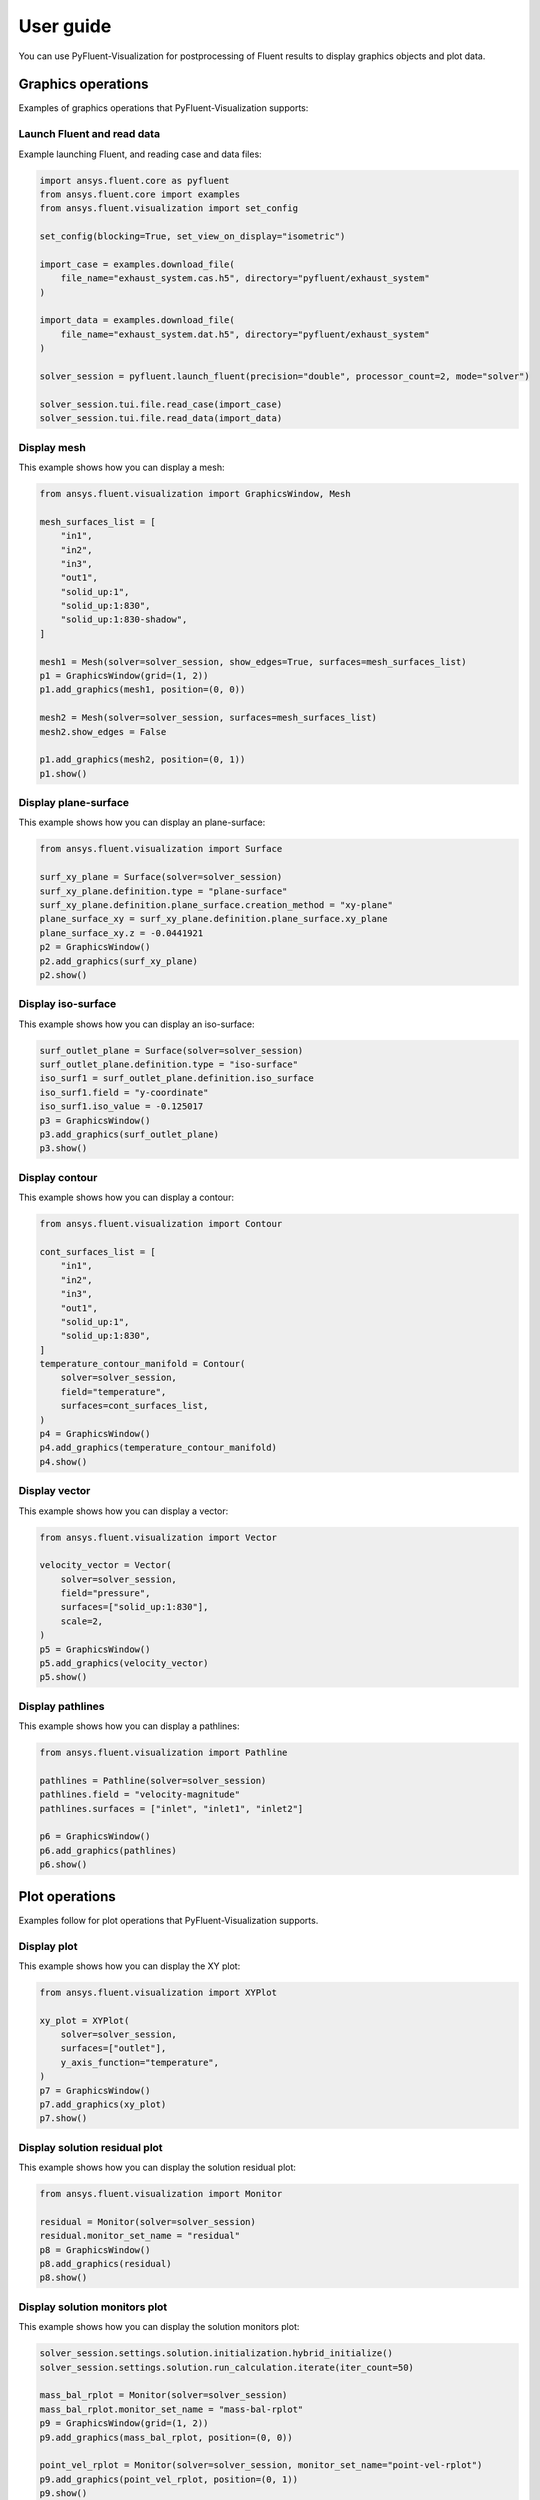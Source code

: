 .. _ref_user_guide:

==========
User guide
==========
You can use PyFluent-Visualization for postprocessing of Fluent results
to display graphics objects and plot data.

Graphics operations
-------------------
Examples of graphics operations that PyFluent-Visualization supports:

Launch Fluent and read data
~~~~~~~~~~~~~~~~~~~~~~~~~~~~~~~~~~~~
Example launching Fluent, and reading case and data files:

.. code:: python

    import ansys.fluent.core as pyfluent
    from ansys.fluent.core import examples
    from ansys.fluent.visualization import set_config

    set_config(blocking=True, set_view_on_display="isometric")

    import_case = examples.download_file(
        file_name="exhaust_system.cas.h5", directory="pyfluent/exhaust_system"
    )

    import_data = examples.download_file(
        file_name="exhaust_system.dat.h5", directory="pyfluent/exhaust_system"
    )

    solver_session = pyfluent.launch_fluent(precision="double", processor_count=2, mode="solver")

    solver_session.tui.file.read_case(import_case)
    solver_session.tui.file.read_data(import_data)

Display mesh
~~~~~~~~~~~~
This example shows how you can display a mesh:

.. code:: python

    from ansys.fluent.visualization import GraphicsWindow, Mesh

    mesh_surfaces_list = [
        "in1",
        "in2",
        "in3",
        "out1",
        "solid_up:1",
        "solid_up:1:830",
        "solid_up:1:830-shadow",
    ]

    mesh1 = Mesh(solver=solver_session, show_edges=True, surfaces=mesh_surfaces_list)
    p1 = GraphicsWindow(grid=(1, 2))
    p1.add_graphics(mesh1, position=(0, 0))

    mesh2 = Mesh(solver=solver_session, surfaces=mesh_surfaces_list)
    mesh2.show_edges = False

    p1.add_graphics(mesh2, position=(0, 1))
    p1.show()

Display plane-surface
~~~~~~~~~~~~~~~~~~~~~
This example shows how you can display an plane-surface:

.. code:: python

    from ansys.fluent.visualization import Surface

    surf_xy_plane = Surface(solver=solver_session)
    surf_xy_plane.definition.type = "plane-surface"
    surf_xy_plane.definition.plane_surface.creation_method = "xy-plane"
    plane_surface_xy = surf_xy_plane.definition.plane_surface.xy_plane
    plane_surface_xy.z = -0.0441921
    p2 = GraphicsWindow()
    p2.add_graphics(surf_xy_plane)
    p2.show()

Display iso-surface
~~~~~~~~~~~~~~~~~~~
This example shows how you can display an iso-surface:

.. code:: python

    surf_outlet_plane = Surface(solver=solver_session)
    surf_outlet_plane.definition.type = "iso-surface"
    iso_surf1 = surf_outlet_plane.definition.iso_surface
    iso_surf1.field = "y-coordinate"
    iso_surf1.iso_value = -0.125017
    p3 = GraphicsWindow()
    p3.add_graphics(surf_outlet_plane)
    p3.show()

Display contour
~~~~~~~~~~~~~~~
This example shows how you can display a contour:

.. code:: python

    from ansys.fluent.visualization import Contour

    cont_surfaces_list = [
        "in1",
        "in2",
        "in3",
        "out1",
        "solid_up:1",
        "solid_up:1:830",
    ]
    temperature_contour_manifold = Contour(
        solver=solver_session,
        field="temperature",
        surfaces=cont_surfaces_list,
    )
    p4 = GraphicsWindow()
    p4.add_graphics(temperature_contour_manifold)
    p4.show()

Display vector
~~~~~~~~~~~~~~
This example shows how you can display a vector:

.. code:: python

    from ansys.fluent.visualization import Vector

    velocity_vector = Vector(
        solver=solver_session,
        field="pressure",
        surfaces=["solid_up:1:830"],
        scale=2,
    )
    p5 = GraphicsWindow()
    p5.add_graphics(velocity_vector)
    p5.show()

Display pathlines
~~~~~~~~~~~~~~~~~
This example shows how you can display a pathlines:

.. code:: python

    from ansys.fluent.visualization import Pathline

    pathlines = Pathline(solver=solver_session)
    pathlines.field = "velocity-magnitude"
    pathlines.surfaces = ["inlet", "inlet1", "inlet2"]

    p6 = GraphicsWindow()
    p6.add_graphics(pathlines)
    p6.show()

Plot operations
---------------
Examples follow for plot operations that PyFluent-Visualization
supports.

Display plot
~~~~~~~~~~~~
This example shows how you can display the XY plot:

.. code:: python

    from ansys.fluent.visualization import XYPlot

    xy_plot = XYPlot(
        solver=solver_session,
        surfaces=["outlet"],
        y_axis_function="temperature",
    )
    p7 = GraphicsWindow()
    p7.add_graphics(xy_plot)
    p7.show()

Display solution residual plot
~~~~~~~~~~~~~~~~~~~~~~~~~~~~~~
This example shows how you can display the solution residual plot:

.. code:: python

    from ansys.fluent.visualization import Monitor

    residual = Monitor(solver=solver_session)
    residual.monitor_set_name = "residual"
    p8 = GraphicsWindow()
    p8.add_graphics(residual)
    p8.show()

Display solution monitors plot
~~~~~~~~~~~~~~~~~~~~~~~~~~~~~~~
This example shows how you can display the solution monitors plot:

.. code:: python

    solver_session.settings.solution.initialization.hybrid_initialize()
    solver_session.settings.solution.run_calculation.iterate(iter_count=50)

    mass_bal_rplot = Monitor(solver=solver_session)
    mass_bal_rplot.monitor_set_name = "mass-bal-rplot"
    p9 = GraphicsWindow(grid=(1, 2))
    p9.add_graphics(mass_bal_rplot, position=(0, 0))

    point_vel_rplot = Monitor(solver=solver_session, monitor_set_name="point-vel-rplot")
    p9.add_graphics(point_vel_rplot, position=(0, 1))
    p9.show()
